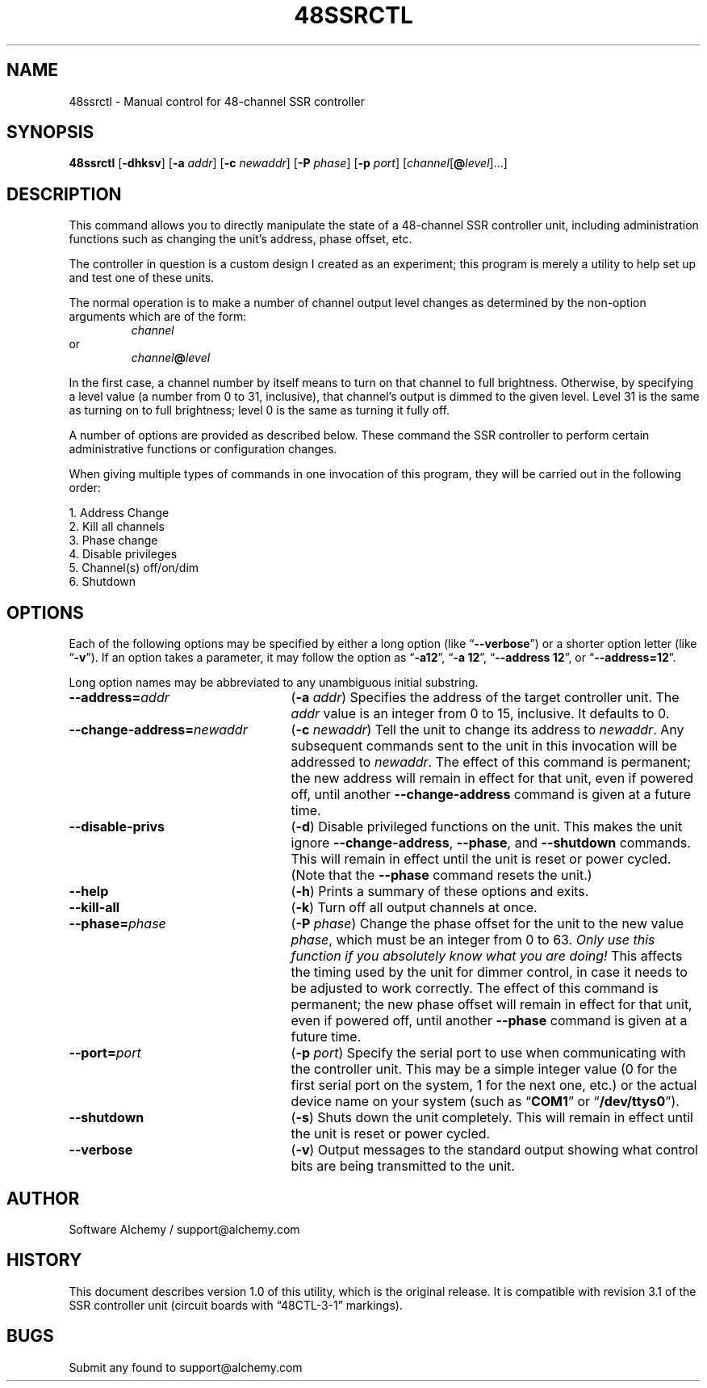 .TH 48SSRCTL 1 0.0 "48-Channel SSR Controller" "Utility Commands"
.SH NAME
48ssrctl \- Manual control for 48-channel SSR controller
.SH SYNOPSIS
.B 48ssrctl
.RB [ \-dhksv ]
.RB [ \-a
.IR addr ]
.RB [ \-c
.IR newaddr ]
.RB [ \-P
.IR phase ]
.RB [ \-p
.IR port ]
.RI [ channel [\fB@\fP level ]...]
.SH DESCRIPTION
.LP
This command allows you to directly manipulate the state of a
48-channel SSR controller unit, including administration functions
such as changing the unit's address, phase offset, etc.
.LP
The controller in question is a custom design I created as an
experiment; this program is merely a utility to help set up and
test one of these units.
.LP
The normal operation is to make a number of channel output level 
changes as determined by the non-option arguments which are of the
form:
.RS
.I channel
.RE
or
.RS
.IB channel @ level
.RE
.LP
In the first case, a channel number by itself means to turn on that 
channel to full brightness.  Otherwise, by specifying a level value
(a number from 0 to 31, inclusive), that channel's output is dimmed
to the given level.  Level 31 is the same as turning on to full 
brightness; level 0 is the same as turning it fully off.
.LP
A number of options are provided as described below.  These command
the SSR controller to perform certain administrative functions or 
configuration changes.
.LP
When giving multiple types of commands in one invocation of this
program, they will be carried out in the following order:
.LP
.nf
1. Address Change
2. Kill all channels
3. Phase change
4. Disable privileges
5. Channel(s) off/on/dim
6. Shutdown
.fi
.SH OPTIONS
.LP
Each of the following options may be specified by either a long
option (like
.RB \*(lq \-\-verbose \*(rq)
or a shorter option letter (like
.RB \*(lq \-v \*(rq).
If an option takes a parameter, it may follow the option as
.RB \*(lq \-a12 \*(rq,
.RB \*(lq "\-a 12" \*(rq,
.RB \*(lq "\-\-address 12" \*(rq,
or
.RB \*(lq "\-\-address=12" \*(rq.
.LP
Long option names may be abbreviated to any unambiguous initial substring.
.TP 25
.BI \-\-address= addr
.RB ( \-a
.IR addr )
Specifies the address of the target controller unit.  The
.I addr
value is an integer from 0 to 15, inclusive.  It defaults to 0.
.TP
.BI \-\-change-address= newaddr
.RB ( \-c
.IR newaddr )
Tell the unit to change its address to
.IR newaddr .
Any subsequent commands sent to the unit in this invocation will
be addressed to 
.IR newaddr .
The effect of this command is permanent; the new address will remain
in effect for that unit, even if powered off, until another 
.B \-\-change\-address
command is given at a future time.
.TP
.B \-\-disable-privs
.RB ( \-d )
Disable privileged functions on the unit.  This makes the unit ignore
.BR \-\-change\-address ,
.BR \-\-phase ,
and
.B \-\-shutdown
commands.  This will remain in effect until the unit is reset or power
cycled.  (Note that the
.B \-\-phase
command resets the unit.)
.TP
.B \-\-help
.RB ( \-h )
Prints a summary of these options and exits.
.TP
.B \-\-kill\-all
.RB ( \-k )
Turn off all output channels at once.
.TP
.BI \-\-phase= phase
.RB ( \-P
.IR phase )
Change the phase offset for the unit to the new value
.IR phase ,
which must be an integer from 0 to 63.
.I "Only use this function if you absolutely know what you are doing!"
This affects the timing used by the unit for dimmer control, in case it
needs to be adjusted to work correctly.
The effect of this command is permanent; the new phase offset will remain
in effect for that unit, even if powered off, until another 
.B \-\-phase
command is given at a future time.
.TP
.BI \-\-port= port
.RB ( \-p
.IR port )
Specify the serial port to use when communicating with the controller
unit.  This may be a simple integer value (0 for the first serial port
on the system, 1 for the next one, etc.) or the actual device name
on your system (such as 
.RB \*(lq COM1 \*(rq
or
.RB \*(lq /dev/ttys0 \*(rq).
.TP
.B \-\-shutdown
.RB ( \-s )
Shuts down the unit completely.  This will remain in effect until the
unit is reset or power cycled.
.TP
.B \-\-verbose
.RB ( \-v )
Output messages to the standard output showing what control bits are being
transmitted to the unit.
.SH AUTHOR
.LP
Software Alchemy / support@alchemy.com
.SH HISTORY
This document describes version 1.0 of this utility, which is the original
release.  It is compatible with revision 3.1 of the SSR controller unit
(circuit boards with \*(lq48CTL-3-1\*(rq markings).
.SH BUGS
Submit any found to support@alchemy.com
